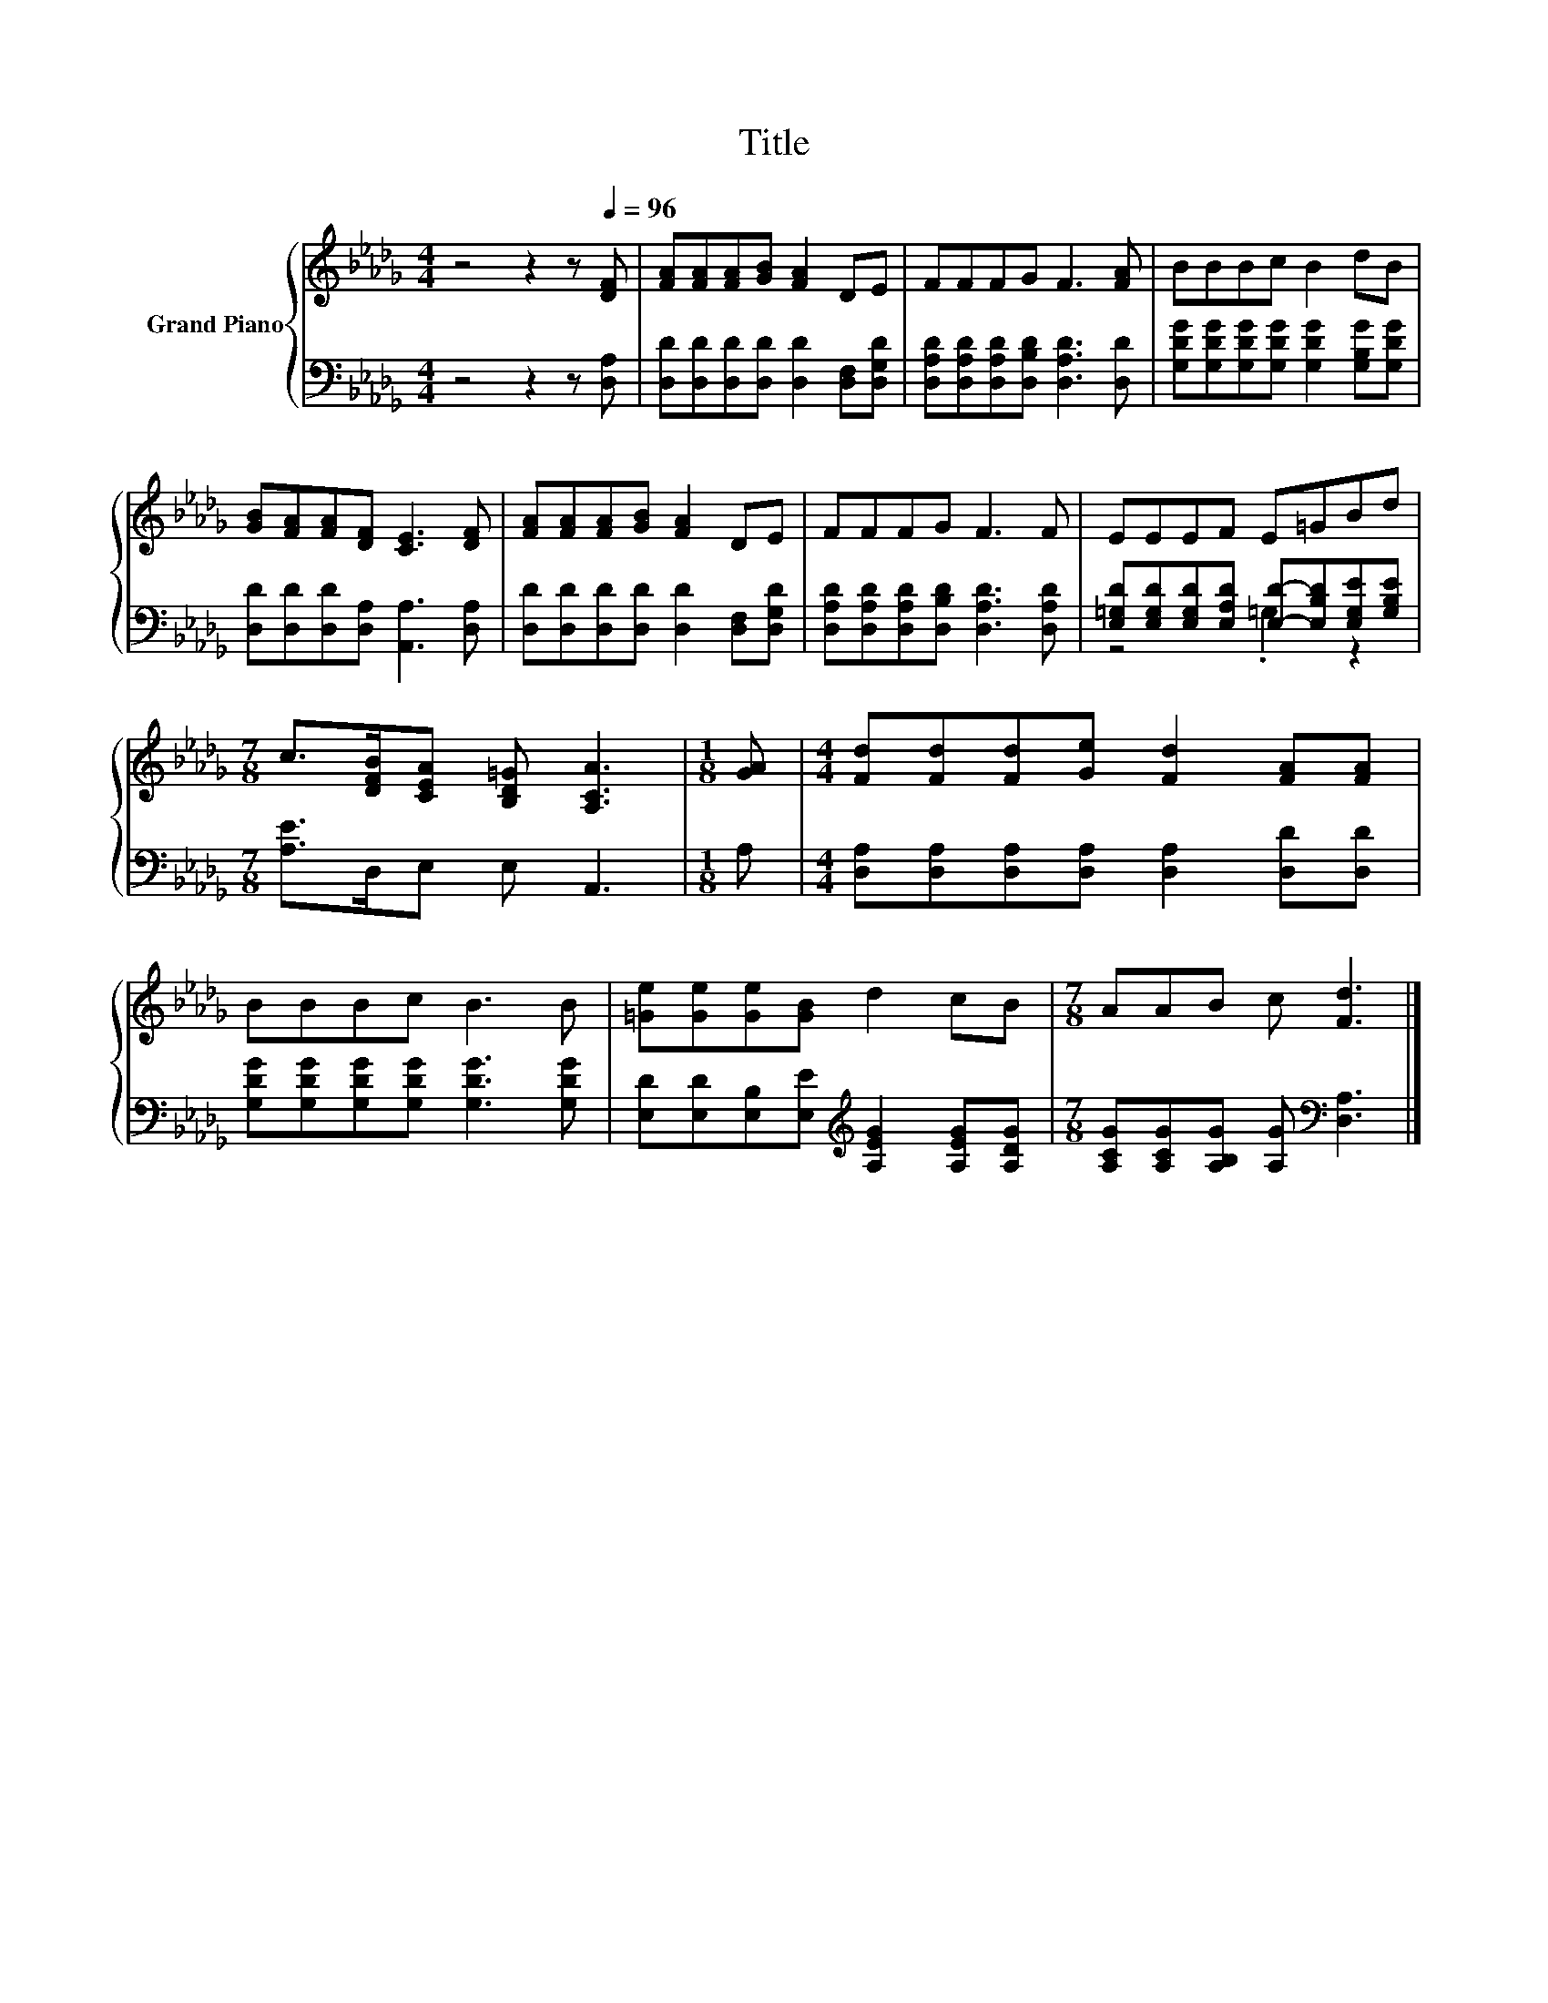 X:1
T:Title
%%score { 1 | ( 2 3 ) }
L:1/8
M:4/4
K:Db
V:1 treble nm="Grand Piano"
V:2 bass 
V:3 bass 
V:1
 z4 z2 z[Q:1/4=96] [DF] | [FA][FA][FA][GB] [FA]2 DE | FFFG F3 [FA] | BBBc B2 dB | %4
 [GB][FA][FA][DF] [CE]3 [DF] | [FA][FA][FA][GB] [FA]2 DE | FFFG F3 F | EEEF E=GBd | %8
[M:7/8] c>[DFB][CEA] [B,D=G] [A,CA]3 |[M:1/8] [GA] |[M:4/4] [Fd][Fd][Fd][Ge] [Fd]2 [FA][FA] | %11
 BBBc B3 B | [=Ge][Ge][Ge][GB] d2 cB |[M:7/8] AAB c [Fd]3 |] %14
V:2
 z4 z2 z [D,A,] | [D,D][D,D][D,D][D,D] [D,D]2 [D,F,][D,G,D] | %2
 [D,A,D][D,A,D][D,A,D][D,B,D] [D,A,D]3 [D,D] | [G,DG][G,DG][G,DG][G,DG] [G,DG]2 [G,B,G][G,DG] | %4
 [D,D][D,D][D,D][D,A,] [A,,A,]3 [D,A,] | [D,D][D,D][D,D][D,D] [D,D]2 [D,F,][D,G,D] | %6
 [D,A,D][D,A,D][D,A,D][D,B,D] [D,A,D]3 [D,A,D] | %7
 [E,=G,D][E,G,D][E,G,D][E,A,D] [E,D]-[E,B,D][E,G,E][G,B,E] |[M:7/8] [A,E]>D,E, E, A,,3 | %9
[M:1/8] A, |[M:4/4] [D,A,][D,A,][D,A,][D,A,] [D,A,]2 [D,D][D,D] | %11
 [G,DG][G,DG][G,DG][G,DG] [G,DG]3 [G,DG] | [E,D][E,D][E,B,][E,E][K:treble] [A,EG]2 [A,EG][A,DG] | %13
[M:7/8] [A,CG][A,CG][A,B,G] [A,G][K:bass] [D,A,]3 |] %14
V:3
 x8 | x8 | x8 | x8 | x8 | x8 | x8 | z4 .=G,2 z2 |[M:7/8] x7 |[M:1/8] x |[M:4/4] x8 | x8 | %12
 x4[K:treble] x4 |[M:7/8] x4[K:bass] x3 |] %14

